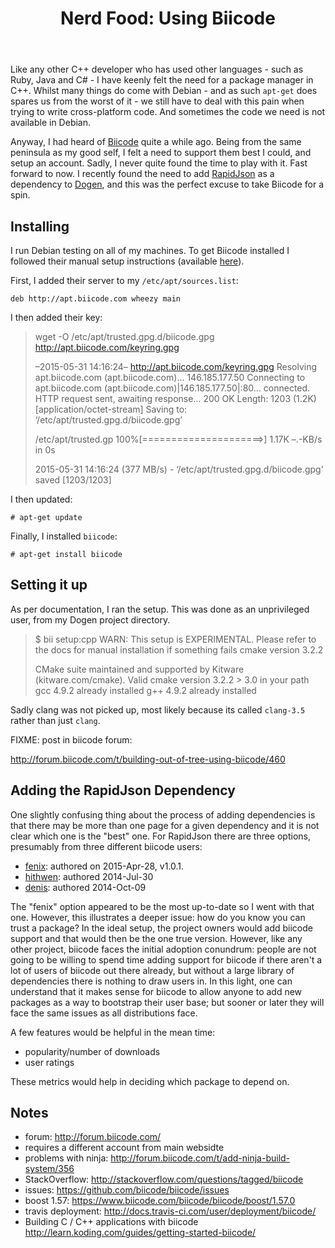 #+title: Nerd Food: Using Biicode
#+options: date:nil toc:nil author:nil num:nil title:nil

Like any other C++ developer who has used other languages - such as
Ruby, Java and C# - I have keenly felt the need for a package manager
in C++. Whilst many things do come with Debian - and as such =apt-get=
does spares us from the worst of it - we still have to deal with this
pain when trying to write cross-platform code. And sometimes the code
we need is not available in Debian.

Anyway, I had heard of [[https://www.biicode.com/][Biicode]] quite a while ago. Being from the same
peninsula as my good self, I felt a need to support them best I could,
and setup an account. Sadly, I never quite found the time to play with
it. Fast forward to now. I recently found the need to add [[https://github.com/miloyip/rapidjson][RapidJson]] as
a dependency to [[https://github.com/DomainDrivenConsulting/dogen][Dogen]], and this was the perfect excuse to take Biicode
for a spin.

** Installing

I run Debian testing on all of my machines. To get Biicode installed I
followed their manual setup instructions (available [[http://docs.biicode.com/c%2B%2B/installation.html#alternative-install-debian][here]]).

First, I added their server to my =/etc/apt/sources.list=:

: deb http://apt.biicode.com wheezy main

I then added their key:

#+begin_quote
wget -O /etc/apt/trusted.gpg.d/biicode.gpg http://apt.biicode.com/keyring.gpg

--2015-05-31 14:16:24--  http://apt.biicode.com/keyring.gpg
Resolving apt.biicode.com (apt.biicode.com)... 146.185.177.50
Connecting to apt.biicode.com (apt.biicode.com)|146.185.177.50|:80... connected.
HTTP request sent, awaiting response... 200 OK
Length: 1203 (1.2K) [application/octet-stream]
Saving to: ‘/etc/apt/trusted.gpg.d/biicode.gpg’

/etc/apt/trusted.gp 100%[=====================>]   1.17K  --.-KB/s   in 0s

2015-05-31 14:16:24 (377 MB/s) - ‘/etc/apt/trusted.gpg.d/biicode.gpg’ saved [1203/1203]
#+end_quote

I then updated:

: # apt-get update

Finally, I installed =biicode=:

: # apt-get install biicode


** Setting it up

As per documentation, I ran the setup. This was done as an
unprivileged user, from my Dogen project directory.

#+begin_quote
$ bii setup:cpp
WARN: This setup is EXPERIMENTAL.
Please refer to the docs for manual installation if something fails
cmake version 3.2.2

CMake suite maintained and supported by Kitware (kitware.com/cmake).
Valid cmake version 3.2.2 > 3.0 in your path
gcc 4.9.2 already installed
g++ 4.9.2 already installed
#+end_quote

Sadly clang was not picked up, most likely because its called
=clang-3.5= rather than just =clang=.

FIXME: post in biicode forum:

http://forum.biicode.com/t/building-out-of-tree-using-biicode/460


** Adding the RapidJson Dependency

One slightly confusing thing about the process of adding dependencies
is that there may be more than one page for a given dependency and it
is not clear which one is the "best" one. For RapidJson there are
three options, presumably from three different biicode users:

- [[https://www.biicode.com/fenix/rapidjson][fenix]]: authored on 2015-Apr-28, v1.0.1.
- [[https://www.biicode.com/hithwen/rapidjson][hithwen]]: authored 2014-Jul-30
- [[https://www.biicode.com/denis/rapidjson][denis]]: authored 2014-Oct-09

The "fenix" option appeared to be the most up-to-date so I went with
that one. However, this illustrates a deeper issue: how do you know
you can trust a package? In the ideal setup, the project owners would
add biicode support and that would then be the one true
version. However, like any other project, biicode faces the initial
adoption conundrum: people are not going to be willing to spend time
adding support for biicode if there aren't a lot of users of biicode
out there already, but without a large library of dependencies there
is nothing to draw users in. In this light, one can understand that it
makes sense for biicode to allow anyone to add new packages as a way
to bootstrap their user base; but sooner or later they will face the
same issues as all distributions face.

A few features would be helpful in the mean time:

- popularity/number of downloads
- user ratings

These metrics would help in deciding which package to depend on.

** Notes

- forum: http://forum.biicode.com/
- requires a different account from main websidte
- problems with ninja:
  http://forum.biicode.com/t/add-ninja-build-system/356
- StackOverflow: http://stackoverflow.com/questions/tagged/biicode
- issues: https://github.com/biicode/biicode/issues
- boost 1.57: https://www.biicode.com/biicode/biicode/boost/1.57.0
- travis deployment:
  http://docs.travis-ci.com/user/deployment/biicode/
- Building C / C++ applications with biicode
  http://learn.koding.com/guides/getting-started-biicode/
